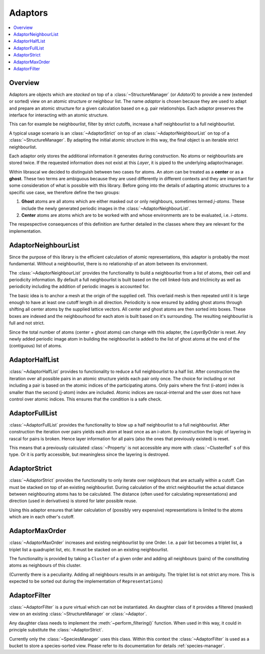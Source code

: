 .. _adaptors:

Adaptors
~~~~~~~~

.. contents::
   :local:

Overview
********
Adaptors are objects which are *stacked* on top of a :class:`~StructureManager` (or `AdatorX`) to provide a new (extended or sorted) view on an atomic structure or neighbour list. The name *adaptor* is chosen because they are used to adapt and prepare an atomic structure for a given calculation based on e.g. pair relationships.
Each adaptor preserves the interface for interacting with an atomic structure.

This can for example be neighbourlist, filter by strict cutoffs, increase a half neighbourlist to a full neighbourlist.

A typical usage scenario is an :class:`~AdaptorStrict` on top of an :class:`~AdaptorNeighbourList` on top of a :class:`~StructureManager`. By adapting the initial atomic structure in this way, the final object is an iterable strict neighbourlist.

Each adaptor only stores the additional information it generates during construction. No atoms or neighbourlists are stored twice. If the requested information does not exist at this `Layer`, it is piped to the underlying adaptor/manager.

Within librascal we decided to distinguish between two cases for atoms. An atom can be treated as a **center** or as a **ghost**. These two terms are ambiguous because they are used differently in different contexts and they are important for some consideration of what is possible with this library. Before going into the details of adapting atomic structures to a specific use case, we therefore define the two groups:

1. **Ghost** atoms are all atoms which are either masked out or only neighbours, sometimes termed *j-atoms*. These include the newly generated periodic images in the :class:`~AdaptorNeighbourList`.
2. **Center** atoms are atoms which are to be worked with and whose environments are to be evaluated, i.e. *i-atoms*.

The respespective consequences of this definition are further detailed in the classes where they are relevant for the implementation.


AdaptorNeighbourList
********************
Since the purpose of this library is the efficient calculation of atomic representations, this adaptor is probably the most fundamental. Without a neighbourlist, there is no relationship of an atom between its environment.

The :class:`~AdaptorNeighbourList` provides the functionality to build a neighbourlist from a list of atoms, their cell and periodicity information. By default a full neighbourlist is built based on the cell linked-lists and triclinicity as well as periodicity including the addition of periodic images is accounted for.

The basic idea is to anchor a mesh at the origin of the supplied cell. This overlaid mesh is then repeated until it is large enough to have at least one cutoff length in all direction. Periodicity is now ensured by adding ghost atoms through shifting all center atoms by the supplied lattice vectors.
All center and ghost atoms are then sorted into boxes. These boxes are indexed and the neighbourhood for each atom is built based on it's surrounding.
The resulting neighbourlist is full and not strict.

Since the total number of atoms (center + ghost atoms) can change with this adapter, the `LayerByOrder` is reset. Any newly added periodic image atom in building the neighbourlist is added to the list of ghost atoms at the end of the (contiguous) list of atoms.

AdaptorHalfList
***************
:class:`~AdaptorHalfList` provides to functionality to reduce a full neighbourlist to a half list. After construction the iteration over all possible pairs in an atomic structure yields each pair only once.
The choice for including or not including a pair is based on the atomic indices of the participating atoms. Only pairs where the first (i-atom) index is smaller than the second (j-atom) index are included.
Atomic indices are rascal-internal and the user does not have control over atomic indices. This ensures that the condition is a safe check.

AdaptorFullList
***************
:class:`~AdaptorFullList` provides the functionality to blow up a half neighbourlist to a full neighbourlist.
After construction the iteration over pairs yields each atom at least once as an i-atom.
By construction the logic of layering in rascal for pairs is broken. Hence layer information for all pairs (also the ones that previously existed) is reset.

This means that a previously calculated :class:`~Property` is not accessible any more with :class:`~ClusterRef` s of this type. Or it is partly accessible, but meaningless since the layering is destroyed.

AdaptorStrict
*************
:class:`~AdaptorStrict` provides the functionality to only iterate over neighbours that are actually within a cutoff.
Can must be stacked on top of an existing neighbourlist.
During calculation of the strict neighbourlist the actual distance between neighbouring atoms has to be calculated.
The distance (often used for calculating representations) and direction (used in derivatives) is stored for later possible reuse.

Using this adaptor ensures that later calculation of (possibly very expensive) representations is limited to the atoms which are in each other's cutoff.

AdaptorMaxOrder
***************
:class:`~AdaptorMaxOrder` increases and existing neighbourlist by one Order. I.e. a pair list becomes a triplet list, a triplet list a quadruplet list, etc.
It must be stacked on an existing neighbourlist.

The functionality is provided by taking a ``Cluster`` of a given order and adding all neighbours (pairs) of the constituting atoms as neighbours of this cluster.

(Currently there is a peculiarity. Adding all neighbours results in an ambiguity. The triplet list is not strict any more. This is expected to be sorted out during the implementation of ``Representations``)

.. _`adaptor filter`:

AdaptorFilter
*************
:class:`~AdaptorFilter` is a pure virtual which can not be instantiated. An daughter class of it provides a filtered (masked) view on an existing :class:`~StructureManager` or :class:`~Adaptor`.

Any daughter class needs to implement the :meth:`~perform_filtering()` function. When used in this way, it could in principle substitute the :class:`~AdaptorStrict`.

Currently only the :class:`~SpeciesManager` uses this class. Within this context the :class:`~AdaptorFilter` is used as a bucket to store a species-sorted view. Please refer to its documentation for details :ref:`species-manager`.
